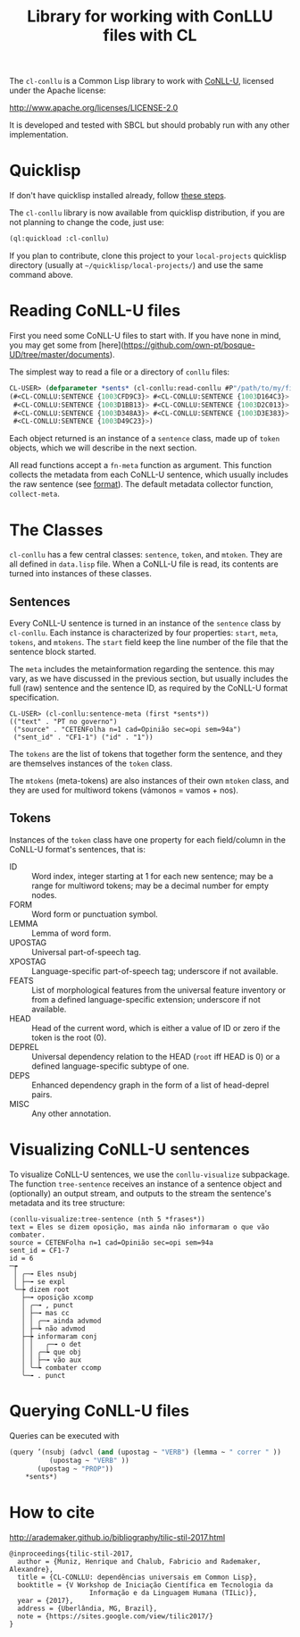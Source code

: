 #+title: Library for working with ConLLU files with CL

The =cl-conllu= is a Common Lisp library to work with [[http://universaldependencies.org/format.html][CoNLL-U]],
licensed under the Apache license:

http://www.apache.org/licenses/LICENSE-2.0

It is developed and tested with SBCL but should probably run with any
other implementation.

* Quicklisp

If don't have quicklisp installed already, follow [[https://www.quicklisp.org/beta/#installation][these steps]].

The =cl-conllu= library is now available from quicklisp distribution,
if you are not planning to change the code, just use:

#+BEGIN_SRC lisp
(ql:quickload :cl-conllu)
#+END_SRC

If you plan to contribute, clone this project to your =local-projects=
quicklisp directory (usually at =~/quicklisp/local-projects/=) and use
the same command above.

* Reading CoNLL-U files

First you need some CoNLL-U files to start with. If you have none in
mind, you may get some
from [here](https://github.com/own-pt/bosque-UD/tree/master/documents).

The simplest way to read a file or a directory of =conllu= files:

#+BEGIN_SRC lisp
CL-USER> (defparameter *sents* (cl-conllu:read-conllu #P"/path/to/my/file/CF1.conllu"))
(#<CL-CONLLU:SENTENCE {1003CFD9C3}> #<CL-CONLLU:SENTENCE {1003D164C3}>
 #<CL-CONLLU:SENTENCE {1003D1BB13}> #<CL-CONLLU:SENTENCE {1003D2C013}>
 #<CL-CONLLU:SENTENCE {1003D348A3}> #<CL-CONLLU:SENTENCE {1003D3E383}>
 #<CL-CONLLU:SENTENCE {1003D49C23}>)
#+END_SRC

Each object returned is an instance of a =sentence= class, made up of
=token= objects, which we will describe in the next section.

All read functions accept a =fn-meta= function as argument. This
function collects the metadata from each CoNLL-U sentence, which
usually includes the raw sentence (see [[http://universaldependencies.org/format.html][format]]). The default metadata
collector function, =collect-meta=.

* The Classes

=cl-conllu= has a few central classes: =sentence=, =token=, and
=mtoken=. They are all defined in =data.lisp= file.  When a CoNLL-U
file is read, its contents are turned into instances of these classes.

** Sentences

Every CoNLL-U sentence is turned in an instance of the =sentence=
class by =cl-conllu=. Each instance is characterized by four
properties: =start=, =meta=, =tokens=, and =mtokens=. The =start=
field keep the line number of the file that the sentence block
started.

The =meta= includes the metainformation regarding the sentence. this
may vary, as we have discussed in the previous section, but usually
includes the full (raw) sentence and the sentence ID, as required by
the CoNLL-U format specification.

#+BEGIN_EXAMPLE
CL-USER> (cl-conllu:sentence-meta (first *sents*))
(("text" . "PT no governo")
 ("source" . "CETENFolha n=1 cad=Opinião sec=opi sem=94a")
 ("sent_id" . "CF1-1") ("id" . "1"))
#+END_EXAMPLE

The =tokens= are the list of tokens that together form the sentence,
and they are themselves instances of the =token= class.

The =mtokens= (meta-tokens) are also instances of their own =mtoken=
class, and they are used for multiword tokens (vámonos = vamos + nos).

** Tokens

Instances of the =token= class have one property for each field/column
in the CoNLL-U format's sentences, that is:

- ID :: Word index, integer starting at 1 for each new sentence; may
        be a range for multiword tokens; may be a decimal number for
        empty nodes.
- FORM :: Word form or punctuation symbol.
- LEMMA :: Lemma of word form.
- UPOSTAG :: Universal part-of-speech tag.
- XPOSTAG :: Language-specific part-of-speech tag; underscore if not
             available.
- FEATS :: List of morphological features from the universal feature
           inventory or from a defined language-specific extension;
           underscore if not available.
- HEAD :: Head of the current word, which is either a value of ID or
          zero if the token is the root (0).
- DEPREL :: Universal dependency relation to the HEAD (=root= iff HEAD
            is 0) or a defined language-specific subtype of one.
- DEPS :: Enhanced dependency graph in the form of a list of
          head-deprel pairs.
- MISC :: Any other annotation.

* Visualizing CoNLL-U sentences

To visualize CoNLL-U sentences, we use the =conllu-visualize=
subpackage. The function =tree-sentence= receives an instance of a
sentence object and (optionally) an output stream, and outputs to the
stream the sentence's metadata and its tree structure:

#+BEGIN_EXAMPLE
(conllu-visualize:tree-sentence (nth 5 *frases*))
text = Eles se dizem oposição, mas ainda não informaram o que vão combater.
source = CETENFolha n=1 cad=Opinião sec=opi sem=94a
sent_id = CF1-7
id = 6
─┮ 
 │ ╭─╼ Eles nsubj 
 │ ├─╼ se expl 
 ╰─┾ dizem root 
   ├─╼ oposição xcomp 
   │ ╭─╼ , punct 
   │ ├─╼ mas cc 
   │ │ ╭─╼ ainda advmod 
   │ ├─┶ não advmod 
   ├─┾ informaram conj 
   │ │   ╭─╼ o det 
   │ │ ╭─┶ que obj 
   │ │ ├─╼ vão aux 
   │ ╰─┶ combater ccomp 
   ╰─╼ . punct 
#+END_EXAMPLE

* Querying CoNLL-U files

Queries can be executed with 

#+BEGIN_SRC lisp
  (query ’(nsubj (advcl (and (upostag ~ "VERB") (lemma ~ " correr " ))
			(upostag ~ "VERB" )) 
		 (upostag ~ "PROP"))
	  ,*sents*)
#+END_SRC

* How to cite

http://arademaker.github.io/bibliography/tilic-stil-2017.html

#+BEGIN_EXAMPLE
@inproceedings{tilic-stil-2017,
  author = {Muniz, Henrique and Chalub, Fabricio and Rademaker, Alexandre},
  title = {CL-CONLLU: dependências universais em Common Lisp},
  booktitle = {V Workshop de Iniciação Científica em Tecnologia da
                    Informação e da Linguagem Humana (TILic)},
  year = {2017},
  address = {Uberlândia, MG, Brazil},
  note = {https://sites.google.com/view/tilic2017/}
}
#+END_EXAMPLE
